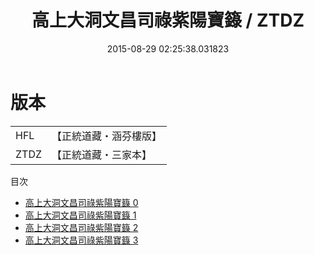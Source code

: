 #+TITLE: 高上大洞文昌司祿紫陽寶籙 / ZTDZ

#+DATE: 2015-08-29 02:25:38.031823
* 版本
 |       HFL|【正統道藏・涵芬樓版】|
 |      ZTDZ|【正統道藏・三家本】|
目次
 - [[file:KR5g0023_000.txt][高上大洞文昌司祿紫陽寶籙 0]]
 - [[file:KR5g0023_001.txt][高上大洞文昌司祿紫陽寶籙 1]]
 - [[file:KR5g0023_002.txt][高上大洞文昌司祿紫陽寶籙 2]]
 - [[file:KR5g0023_003.txt][高上大洞文昌司祿紫陽寶籙 3]]
